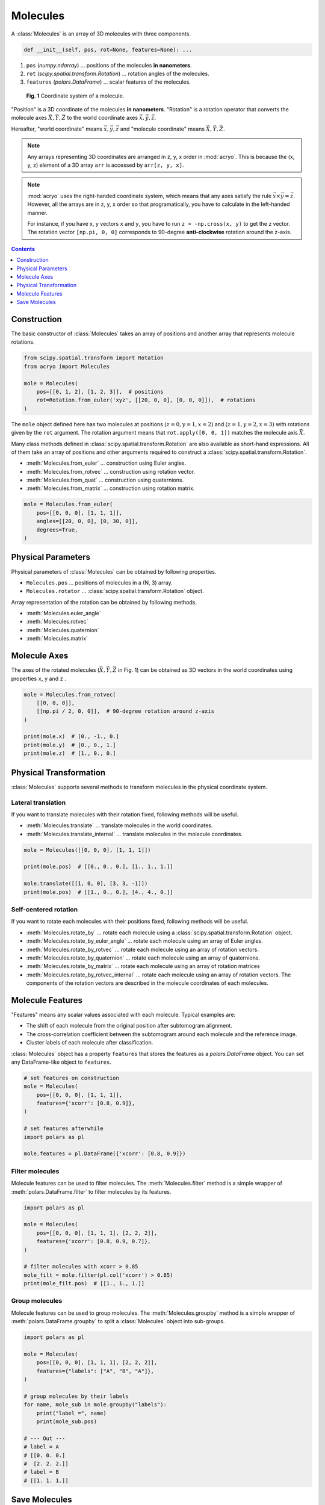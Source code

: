 =========
Molecules
=========

A :class:`Molecules` is an array of 3D molecules with three components.

.. code-block:: python

    def __init__(self, pos, rot=None, features=None): ...

1. ``pos`` (`numpy.ndarray`) ... positions of the molecules **in nanometers**.
2. ``rot`` (`scipy.spatial.transform.Rotation`) ... rotation angles of the molecules.
3. ``features`` (`polars.DataFrame`) ... scalar features of the molecules.

.. figure:: ../images/molecule.png
    :alt: coordinate system

    **Fig. 1** Coordinate system of a molecule.

"Position" is a 3D coordinate of the molecules **in nanometers**. "Rotation" is a rotation
operator that converts the molecule axes :math:`\vec{X}, \vec{Y}, \vec{Z}` to the world
coordinate axes :math:`\vec{x}, \vec{y}, \vec{z}`.

Hereafter, "world coordinate" means :math:`\vec{x}, \vec{y}, \vec{z}` and "molecule
coordinate" means :math:`\vec{X}, \vec{Y}, \vec{Z}`.

.. note::

    Any arrays representing 3D coordinates are arranged in z, y, x order in :mod:`acryo`.
    This is because the (x, y, z) element of a 3D array ``arr`` is accessed by
    ``arr[z, y, x]``.

.. note::

    :mod:`acryo` uses the right-handed coordinate system, which means that any axes
    satisfy the rule :math:`\vec{x} \times \vec{y} = \vec{z}`. However, all the arrays
    are in z, y, x order so that programatically, you have to calculate in the
    left-handed manner.

    For instance, if you have x, y vectors ``x`` and ``y``, you have to run
    ``z = -np.cross(x, y)`` to get the z vector. The rotation vector ``[np.pi, 0, 0]``
    corresponds to 90-degree **anti-clockwise** rotation around the z-axis.

.. contents:: Contents
    :local:
    :depth: 1

Construction
============

The basic constructor of :class:`Molecules` takes an array of positions and
another array that represents molecule rotations.

.. code-block:: python

    from scipy.spatial.transform import Rotation
    from acryo import Molecules

    mole = Molecules(
        pos=[[0, 1, 2], [1, 2, 3]],  # positions
        rot=Rotation.from_euler('xyz', [[20, 0, 0], [0, 0, 0]]),  # rotations
    )

The ``mole`` object defined here has two molecules at positions :math:`(z=0, y=1, x=2)`
and :math:`(z=1, y=2, x=3)` with rotations given by the ``rot`` argument. The rotation
argument means that ``rot.apply([0, 0, 1])`` matches the molecule axis :math:`\vec{X}`.

Many class methods defined in :class:`scipy.spatial.transform.Rotation` are also
available as short-hand expressions. All of them take an array of positions and
other arguments required to construct a :class:`scipy.spatial.transform.Rotation`.

- :meth:`Molecules.from_euler` ... construction using Euler angles.
- :meth:`Molecules.from_rotvec` ... construction using rotation vector.
- :meth:`Molecules.from_quat` ... construction using quaternions.
- :meth:`Molecules.from_matrix` ... construction using rotation matrix.

.. code-block:: python

    mole = Molecules.from_euler(
        pos=[[0, 0, 0], [1, 1, 1]],
        angles=[[20, 0, 0], [0, 30, 0]],
        degrees=True,
    )

Physical Parameters
===================

Physical parameters of :class:`Molecules` can be obtained by following properties.

- ``Molecules.pos`` ... positions of molecules in a (N, 3) array.
- ``Molecules.rotator`` ... :class:`scipy.spatial.transform.Rotation` object.

Array representation of the rotation can be obtained by following methods.

- :meth:`Molecules.euler_angle`
- :meth:`Molecules.rotvec`
- :meth:`Molecules.quaternion`
- :meth:`Molecules.matrix`

Molecule Axes
=============

The axes of the rotated molecules (:math:`\vec{X}, \vec{Y}, \vec{Z}` in Fig. 1)
can be obtained as 3D vectors in the world coordinates using properties ``x``, ``y`` and
``z`` .

.. code-block:: python

    mole = Molecules.from_rotvec(
        [[0, 0, 0]],
        [[np.pi / 2, 0, 0]],  # 90-degree rotation around z-axis
    )

    print(mole.x)  # [0., -1., 0.]
    print(mole.y)  # [0., 0., 1.]
    print(mole.z)  # [1., 0., 0.]

Physical Transformation
=======================

:class:`Molecules` supports several methods to transform molecules in the physical
coordinate system.

Lateral translation
-------------------

If you want to translate molecules with their rotation fixed, following methods
will be useful.

- :meth:`Molecules.translate` ... translate molecules in the world coordinates.
- :meth:`Molecules.translate_internal` ... translate molecules in the molecule coordinates.

.. code-block:: python

    mole = Molecules([[0, 0, 0], [1, 1, 1]])

    print(mole.pos)  # [[0., 0., 0.], [1., 1., 1.]]

    mole.translate([[1, 0, 0], [3, 3, -1]])
    print(mole.pos)  # [[1., 0., 0.], [4., 4., 0.]]


Self-centered rotation
----------------------

If you want to rotate each molecules with their positions fixed, following methods
will be useful.

- :meth:`Molecules.rotate_by` ... rotate each molecule using a :class:`scipy.spatial.transform.Rotation`
  object.
- :meth:`Molecules.rotate_by_euler_angle` ... rotate each molecule using an array of
  Euler angles.
- :meth:`Molecules.rotate_by_rotvec` ... rotate each molecule using an array of
  rotation vectors.
- :meth:`Molecules.rotate_by_quaternion` ... rotate each molecule using an array of
  quaternions.
- :meth:`Molecules.rotate_by_matrix` ... rotate each molecule using an array of
  rotation matrices
- :meth:`Molecules.rotate_by_rotvec_internal` ... rotate each molecule using an array of
  rotation vectors. The components of the rotation vectors are described in the molecule
  coordinates of each molecules.

Molecule Features
=================

"Features" means any scalar values associated with each molecule. Typical examples are:

- The shift of each molecule from the original position after subtomogram alignment.
- The cross-correlation coefficient between the subtomogram around each molecule and the
  reference image.
- Cluster labels of each molecule after classification.

:class:`Molecules` object has a property ``features`` that stores the features as a
`polars.DataFrame` object. You can set any DataFrame-like object to ``features``.

.. code-block:: python

    # set features on construction
    mole = Molecules(
        pos=[[0, 0, 0], [1, 1, 1]],
        features={'xcorr': [0.8, 0.9]},
    )

    # set features afterwhile
    import polars as pl

    mole.features = pl.DataFrame({'xcorr': [0.8, 0.9]})

Filter molecules
----------------

Molecule features can be used to filter molecules. The :meth:`Molecules.filter` method
is a simple wrapper of :meth:`polars.DataFrame.filter` to filter molecules by its features.

.. code-block:: python

    import polars as pl

    mole = Molecules(
        pos=[[0, 0, 0], [1, 1, 1], [2, 2, 2]],
        features={'xcorr': [0.8, 0.9, 0.7]},
    )

    # filter molecules with xcorr > 0.85
    mole_filt = mole.filter(pl.col('xcorr') > 0.85)
    print(mole_filt.pos)  # [[1., 1., 1.]]

Group molecules
---------------

Molecule features can be used to group molecules. The :meth:`Molecules.groupby` method
is a simple wrapper of :meth:`polars.DataFrame.groupby` to split a :class:`Molecules`
object into sub-groups.

.. code-block:: python

    import polars as pl

    mole = Molecules(
        pos=[[0, 0, 0], [1, 1, 1], [2, 2, 2]],
        features={"labels": ["A", "B", "A"]},
    )

    # group molecules by their labels
    for name, mole_sub in mole.groupby("labels"):
        print("label =", name)
        print(mole_sub.pos)

    # --- Out ---
    # label = A
    # [[0. 0. 0.]
    #  [2. 2. 2.]]
    # label = B
    # [[1. 1. 1.]]

Save Molecules
==============

A :class:`Molecules` object can be saved to a file using :meth:`Molecules.to_csv` method.
This method merges the molecule positions, rotation and the features into a single table
data like below. In :mod:`acryo`, rotation vector is used to save the rotations because
it is the most compact form and is not as coordinate sensitive as Euler angle.

.. code-block:: python

    mole = Molecules.from_rotvec(
        [[1, 2, 0], [3, 4, 1], [5, 6, 2]],
        [[0.5, 0.1, 0.7], [0.6, 0.2, 0.4], [0.7, 0.3, 0.1]]
    )
    mole.to_csv("path/to/molecules.csv")

===  ===  ===  ====  ====  ====
  z    y    x  zvec  yvec  xvec
===  ===  ===  ====  ====  ====
1.0  2.0  0.0   0.5   0.1   0.7
3.0  4.0  1.0   0.6   0.2   0.4
5.0  6.0  2.0   0.7   0.3   0.1
===  ===  ===  ====  ====  ====
